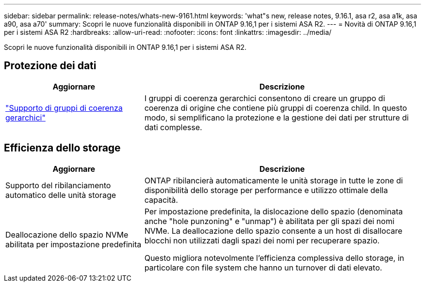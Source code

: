 ---
sidebar: sidebar 
permalink: release-notes/whats-new-9161.html 
keywords: 'what"s new, release notes, 9.16.1, asa r2, asa a1k, asa a90, asa a70' 
summary: Scopri le nuove funzionalità disponibili in ONTAP 9.16,1 per i sistemi ASA R2. 
---
= Novità di ONTAP 9.16,1 per i sistemi ASA R2
:hardbreaks:
:allow-uri-read: 
:nofooter: 
:icons: font
:linkattrs: 
:imagesdir: ../media/


[role="lead"]
Scopri le nuove funzionalità disponibili in ONTAP 9.16,1 per i sistemi ASA R2.



== Protezione dei dati

[cols="2,4"]
|===
| Aggiornare | Descrizione 


| link:data-protection/manage-consistency-groups.html["Supporto di gruppi di coerenza gerarchici"] | I gruppi di coerenza gerarchici consentono di creare un gruppo di coerenza di origine che contiene più gruppi di coerenza child. In questo modo, si semplificano la protezione e la gestione dei dati per strutture di dati complesse. 
|===


== Efficienza dello storage

[cols="2,4"]
|===
| Aggiornare | Descrizione 


| Supporto del ribilanciamento automatico delle unità storage | ONTAP ribilancierà automaticamente le unità storage in tutte le zone di disponibilità dello storage per performance e utilizzo ottimale della capacità. 


| Deallocazione dello spazio NVMe abilitata per impostazione predefinita  a| 
Per impostazione predefinita, la dislocazione dello spazio (denominata anche "hole punzoning" e "unmap") è abilitata per gli spazi dei nomi NVMe. La deallocazione dello spazio consente a un host di disallocare blocchi non utilizzati dagli spazi dei nomi per recuperare spazio.

Questo migliora notevolmente l'efficienza complessiva dello storage, in particolare con file system che hanno un turnover di dati elevato.

|===